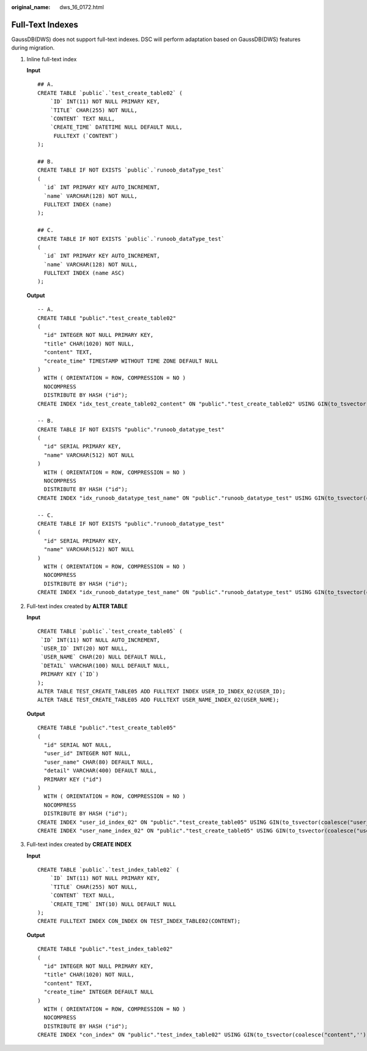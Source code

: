 :original_name: dws_16_0172.html

.. _dws_16_0172:

.. _en-us_topic_0000001813438916:

Full-Text Indexes
=================

GaussDB(DWS) does not support full-text indexes. DSC will perform adaptation based on GaussDB(DWS) features during migration.

#. Inline full-text index

   **Input**

   ::

      ## A.
      CREATE TABLE `public`.`test_create_table02` (
          `ID` INT(11) NOT NULL PRIMARY KEY,
          `TITLE` CHAR(255) NOT NULL,
          `CONTENT` TEXT NULL,
          `CREATE_TIME` DATETIME NULL DEFAULT NULL,
           FULLTEXT (`CONTENT`)
      );

      ## B.
      CREATE TABLE IF NOT EXISTS `public`.`runoob_dataType_test`
      (
        `id` INT PRIMARY KEY AUTO_INCREMENT,
        `name` VARCHAR(128) NOT NULL,
        FULLTEXT INDEX (name)
      );

      ## C.
      CREATE TABLE IF NOT EXISTS `public`.`runoob_dataType_test`
      (
        `id` INT PRIMARY KEY AUTO_INCREMENT,
        `name` VARCHAR(128) NOT NULL,
        FULLTEXT INDEX (name ASC)
      );

   **Output**

   ::

      -- A.
      CREATE TABLE "public"."test_create_table02"
      (
        "id" INTEGER NOT NULL PRIMARY KEY,
        "title" CHAR(1020) NOT NULL,
        "content" TEXT,
        "create_time" TIMESTAMP WITHOUT TIME ZONE DEFAULT NULL
      )
        WITH ( ORIENTATION = ROW, COMPRESSION = NO )
        NOCOMPRESS
        DISTRIBUTE BY HASH ("id");
      CREATE INDEX "idx_test_create_table02_content" ON "public"."test_create_table02" USING GIN(to_tsvector(coalesce("content",'')));

      -- B.
      CREATE TABLE IF NOT EXISTS "public"."runoob_datatype_test"
      (
        "id" SERIAL PRIMARY KEY,
        "name" VARCHAR(512) NOT NULL
      )
        WITH ( ORIENTATION = ROW, COMPRESSION = NO )
        NOCOMPRESS
        DISTRIBUTE BY HASH ("id");
      CREATE INDEX "idx_runoob_datatype_test_name" ON "public"."runoob_datatype_test" USING GIN(to_tsvector(coalesce("name",'')));

      -- C.
      CREATE TABLE IF NOT EXISTS "public"."runoob_datatype_test"
      (
        "id" SERIAL PRIMARY KEY,
        "name" VARCHAR(512) NOT NULL
      )
        WITH ( ORIENTATION = ROW, COMPRESSION = NO )
        NOCOMPRESS
        DISTRIBUTE BY HASH ("id");
      CREATE INDEX "idx_runoob_datatype_test_name" ON "public"."runoob_datatype_test" USING GIN(to_tsvector(coalesce("name",'')));

#. Full-text index created by **ALTER TABLE**

   **Input**

   ::

      CREATE TABLE `public`.`test_create_table05` (
       `ID` INT(11) NOT NULL AUTO_INCREMENT,
       `USER_ID` INT(20) NOT NULL,
       `USER_NAME` CHAR(20) NULL DEFAULT NULL,
       `DETAIL` VARCHAR(100) NULL DEFAULT NULL,
       PRIMARY KEY (`ID`)
      );
      ALTER TABLE TEST_CREATE_TABLE05 ADD FULLTEXT INDEX USER_ID_INDEX_02(USER_ID);
      ALTER TABLE TEST_CREATE_TABLE05 ADD FULLTEXT USER_NAME_INDEX_02(USER_NAME);

   **Output**

   ::

      CREATE TABLE "public"."test_create_table05"
      (
        "id" SERIAL NOT NULL,
        "user_id" INTEGER NOT NULL,
        "user_name" CHAR(80) DEFAULT NULL,
        "detail" VARCHAR(400) DEFAULT NULL,
        PRIMARY KEY ("id")
      )
        WITH ( ORIENTATION = ROW, COMPRESSION = NO )
        NOCOMPRESS
        DISTRIBUTE BY HASH ("id");
      CREATE INDEX "user_id_index_02" ON "public"."test_create_table05" USING GIN(to_tsvector(coalesce("user_id",'')));
      CREATE INDEX "user_name_index_02" ON "public"."test_create_table05" USING GIN(to_tsvector(coalesce("user_name",'')));

#. Full-text index created by **CREATE INDEX**

   **Input**

   ::

      CREATE TABLE `public`.`test_index_table02` (
          `ID` INT(11) NOT NULL PRIMARY KEY,
          `TITLE` CHAR(255) NOT NULL,
          `CONTENT` TEXT NULL,
          `CREATE_TIME` INT(10) NULL DEFAULT NULL
      );
      CREATE FULLTEXT INDEX CON_INDEX ON TEST_INDEX_TABLE02(CONTENT);

   **Output**

   ::

      CREATE TABLE "public"."test_index_table02"
      (
        "id" INTEGER NOT NULL PRIMARY KEY,
        "title" CHAR(1020) NOT NULL,
        "content" TEXT,
        "create_time" INTEGER DEFAULT NULL
      )
        WITH ( ORIENTATION = ROW, COMPRESSION = NO )
        NOCOMPRESS
        DISTRIBUTE BY HASH ("id");
      CREATE INDEX "con_index" ON "public"."test_index_table02" USING GIN(to_tsvector(coalesce("content",'')));
